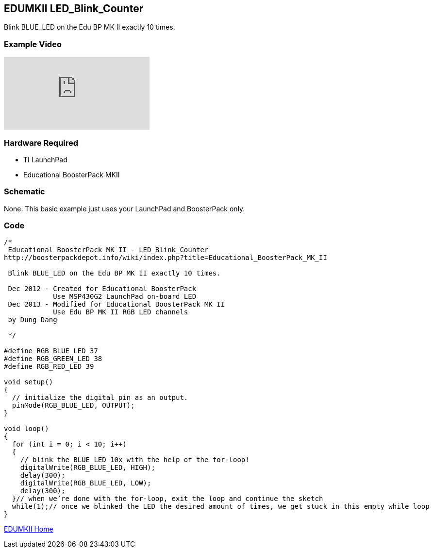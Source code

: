 == EDUMKII LED_Blink_Counter ==

Blink BLUE_LED on the Edu BP MK II exactly 10 times.

=== Example Video ===

video::FCRUrMKlweA[youtube]

=== Hardware Required ===

* TI LaunchPad
* Educational BoosterPack MKII
 

=== Schematic ===

None. This basic example just uses your LaunchPad and BoosterPack only.

=== Code ===

----
/* 
 Educational BoosterPack MK II - LED_Blink_Counter
http://boosterpackdepot.info/wiki/index.php?title=Educational_BoosterPack_MK_II
 
 Blink BLUE_LED on the Edu BP MK II exactly 10 times.
 
 Dec 2012 - Created for Educational BoosterPack
            Use MSP430G2 LaunchPad on-board LED
 Dec 2013 - Modified for Educational BoosterPack MK II
            Use Edu BP MK II RGB LED channels
 by Dung Dang
 
 */

#define RGB_BLUE_LED 37 
#define RGB_GREEN_LED 38
#define RGB_RED_LED 39

void setup() 
{ 
  // initialize the digital pin as an output. 
  pinMode(RGB_BLUE_LED, OUTPUT);
}

void loop()
{ 
  for (int i = 0; i < 10; i++)
  {
    // blink the BLUE LED 10x with the help of the for-loop! 
    digitalWrite(RGB_BLUE_LED, HIGH); 
    delay(300); 
    digitalWrite(RGB_BLUE_LED, LOW); 
    delay(300);
  }// when we’re done with the for-loop, exit the loop and continue the sketch
  while(1);// once we blinked the LED the desired amount of times, we get stuck in this empty while loop
}
----

http://energia.nu/guide/edumkii/[EDUMKII Home]